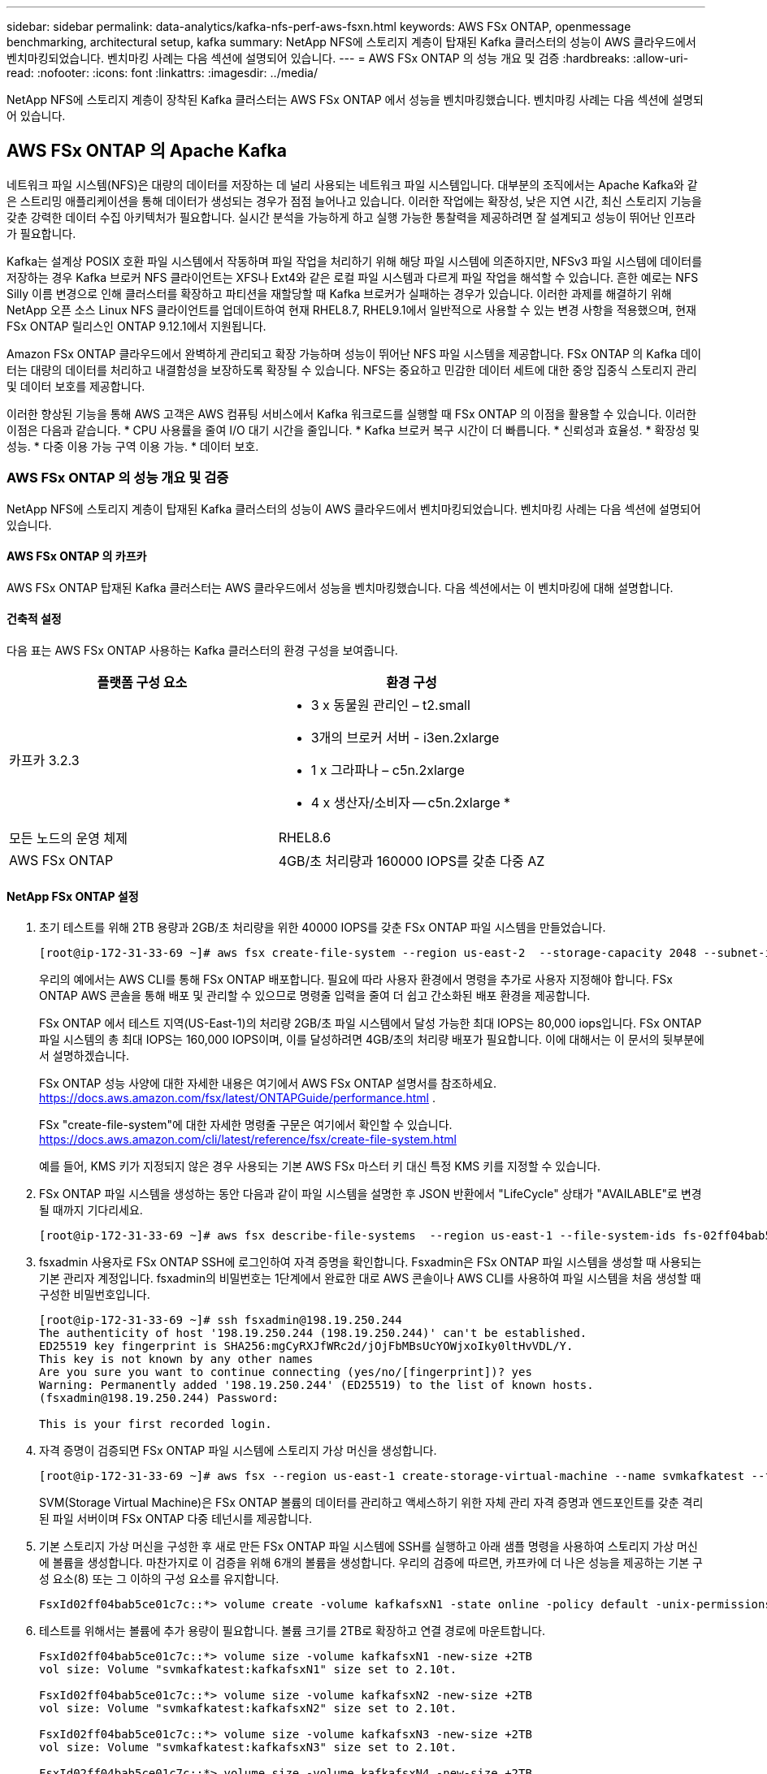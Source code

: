 ---
sidebar: sidebar 
permalink: data-analytics/kafka-nfs-perf-aws-fsxn.html 
keywords: AWS FSx ONTAP, openmessage benchmarking, architectural setup, kafka 
summary: NetApp NFS에 스토리지 계층이 탑재된 Kafka 클러스터의 성능이 AWS 클라우드에서 벤치마킹되었습니다.  벤치마킹 사례는 다음 섹션에 설명되어 있습니다. 
---
= AWS FSx ONTAP 의 성능 개요 및 검증
:hardbreaks:
:allow-uri-read: 
:nofooter: 
:icons: font
:linkattrs: 
:imagesdir: ../media/


[role="lead"]
NetApp NFS에 스토리지 계층이 장착된 Kafka 클러스터는 AWS FSx ONTAP 에서 성능을 벤치마킹했습니다.  벤치마킹 사례는 다음 섹션에 설명되어 있습니다.



== AWS FSx ONTAP 의 Apache Kafka

네트워크 파일 시스템(NFS)은 대량의 데이터를 저장하는 데 널리 사용되는 네트워크 파일 시스템입니다.  대부분의 조직에서는 Apache Kafka와 같은 스트리밍 애플리케이션을 통해 데이터가 생성되는 경우가 점점 늘어나고 있습니다.  이러한 작업에는 확장성, 낮은 지연 시간, 최신 스토리지 기능을 갖춘 강력한 데이터 수집 아키텍처가 필요합니다.  실시간 분석을 가능하게 하고 실행 가능한 통찰력을 제공하려면 잘 설계되고 성능이 뛰어난 인프라가 필요합니다.

Kafka는 설계상 POSIX 호환 파일 시스템에서 작동하며 파일 작업을 처리하기 위해 해당 파일 시스템에 의존하지만, NFSv3 파일 시스템에 데이터를 저장하는 경우 Kafka 브로커 NFS 클라이언트는 XFS나 Ext4와 같은 로컬 파일 시스템과 다르게 파일 작업을 해석할 수 있습니다.  흔한 예로는 NFS Silly 이름 변경으로 인해 클러스터를 확장하고 파티션을 재할당할 때 Kafka 브로커가 실패하는 경우가 있습니다.  이러한 과제를 해결하기 위해 NetApp 오픈 소스 Linux NFS 클라이언트를 업데이트하여 현재 RHEL8.7, RHEL9.1에서 일반적으로 사용할 수 있는 변경 사항을 적용했으며, 현재 FSx ONTAP 릴리스인 ONTAP 9.12.1에서 지원됩니다.

Amazon FSx ONTAP 클라우드에서 완벽하게 관리되고 확장 가능하며 성능이 뛰어난 NFS 파일 시스템을 제공합니다.  FSx ONTAP 의 Kafka 데이터는 대량의 데이터를 처리하고 내결함성을 보장하도록 확장될 수 있습니다.  NFS는 중요하고 민감한 데이터 세트에 대한 중앙 집중식 스토리지 관리 및 데이터 보호를 제공합니다.

이러한 향상된 기능을 통해 AWS 고객은 AWS 컴퓨팅 서비스에서 Kafka 워크로드를 실행할 때 FSx ONTAP 의 이점을 활용할 수 있습니다.  이러한 이점은 다음과 같습니다. * CPU 사용률을 줄여 I/O 대기 시간을 줄입니다. * Kafka 브로커 복구 시간이 더 빠릅니다.  * 신뢰성과 효율성.  * 확장성 및 성능.  * 다중 이용 가능 구역 이용 가능.  * 데이터 보호.



=== AWS FSx ONTAP 의 성능 개요 및 검증

NetApp NFS에 스토리지 계층이 탑재된 Kafka 클러스터의 성능이 AWS 클라우드에서 벤치마킹되었습니다.  벤치마킹 사례는 다음 섹션에 설명되어 있습니다.



==== AWS FSx ONTAP 의 카프카

AWS FSx ONTAP 탑재된 Kafka 클러스터는 AWS 클라우드에서 성능을 벤치마킹했습니다.  다음 섹션에서는 이 벤치마킹에 대해 설명합니다.



==== 건축적 설정

다음 표는 AWS FSx ONTAP 사용하는 Kafka 클러스터의 환경 구성을 보여줍니다.

|===
| 플랫폼 구성 요소 | 환경 구성 


| 카프카 3.2.3  a| 
* 3 x 동물원 관리인 – t2.small
* 3개의 브로커 서버 - i3en.2xlarge
* 1 x 그라파나 – c5n.2xlarge
* 4 x 생산자/소비자 -- c5n.2xlarge *




| 모든 노드의 운영 체제 | RHEL8.6 


| AWS FSx ONTAP | 4GB/초 처리량과 160000 IOPS를 갖춘 다중 AZ 
|===


==== NetApp FSx ONTAP 설정

. 초기 테스트를 위해 2TB 용량과 2GB/초 처리량을 위한 40000 IOPS를 갖춘 FSx ONTAP 파일 시스템을 만들었습니다.
+
....
[root@ip-172-31-33-69 ~]# aws fsx create-file-system --region us-east-2  --storage-capacity 2048 --subnet-ids <desired subnet 1> subnet-<desired subnet 2> --file-system-type ONTAP --ontap-configuration DeploymentType=MULTI_AZ_HA_1,ThroughputCapacity=2048,PreferredSubnetId=<desired primary subnet>,FsxAdminPassword=<new password>,DiskIopsConfiguration="{Mode=USER_PROVISIONED,Iops=40000"}
....
+
우리의 예에서는 AWS CLI를 통해 FSx ONTAP 배포합니다.  필요에 따라 사용자 환경에서 명령을 추가로 사용자 지정해야 합니다.  FSx ONTAP AWS 콘솔을 통해 배포 및 관리할 수 있으므로 명령줄 입력을 줄여 더 쉽고 간소화된 배포 환경을 제공합니다.

+
FSx ONTAP 에서 테스트 지역(US-East-1)의 처리량 2GB/초 파일 시스템에서 달성 가능한 최대 IOPS는 80,000 iops입니다.  FSx ONTAP 파일 시스템의 총 최대 IOPS는 160,000 IOPS이며, 이를 달성하려면 4GB/초의 처리량 배포가 필요합니다. 이에 대해서는 이 문서의 뒷부분에서 설명하겠습니다.

+
FSx ONTAP 성능 사양에 대한 자세한 내용은 여기에서 AWS FSx ONTAP 설명서를 참조하세요. https://docs.aws.amazon.com/fsx/latest/ONTAPGuide/performance.html[] .

+
FSx "create-file-system"에 대한 자세한 명령줄 구문은 여기에서 확인할 수 있습니다. https://docs.aws.amazon.com/cli/latest/reference/fsx/create-file-system.html[]

+
예를 들어, KMS 키가 지정되지 않은 경우 사용되는 기본 AWS FSx 마스터 키 대신 특정 KMS 키를 지정할 수 있습니다.

. FSx ONTAP 파일 시스템을 생성하는 동안 다음과 같이 파일 시스템을 설명한 후 JSON 반환에서 "LifeCycle" 상태가 "AVAILABLE"로 변경될 때까지 기다리세요.
+
....
[root@ip-172-31-33-69 ~]# aws fsx describe-file-systems  --region us-east-1 --file-system-ids fs-02ff04bab5ce01c7c
....
. fsxadmin 사용자로 FSx ONTAP SSH에 로그인하여 자격 증명을 확인합니다. Fsxadmin은 FSx ONTAP 파일 시스템을 생성할 때 사용되는 기본 관리자 계정입니다.  fsxadmin의 비밀번호는 1단계에서 완료한 대로 AWS 콘솔이나 AWS CLI를 사용하여 파일 시스템을 처음 생성할 때 구성한 비밀번호입니다.
+
....
[root@ip-172-31-33-69 ~]# ssh fsxadmin@198.19.250.244
The authenticity of host '198.19.250.244 (198.19.250.244)' can't be established.
ED25519 key fingerprint is SHA256:mgCyRXJfWRc2d/jOjFbMBsUcYOWjxoIky0ltHvVDL/Y.
This key is not known by any other names
Are you sure you want to continue connecting (yes/no/[fingerprint])? yes
Warning: Permanently added '198.19.250.244' (ED25519) to the list of known hosts.
(fsxadmin@198.19.250.244) Password:

This is your first recorded login.
....
. 자격 증명이 검증되면 FSx ONTAP 파일 시스템에 스토리지 가상 머신을 생성합니다.
+
....
[root@ip-172-31-33-69 ~]# aws fsx --region us-east-1 create-storage-virtual-machine --name svmkafkatest --file-system-id fs-02ff04bab5ce01c7c
....
+
SVM(Storage Virtual Machine)은 FSx ONTAP 볼륨의 데이터를 관리하고 액세스하기 위한 자체 관리 자격 증명과 엔드포인트를 갖춘 격리된 파일 서버이며 FSx ONTAP 다중 테넌시를 제공합니다.

. 기본 스토리지 가상 머신을 구성한 후 새로 만든 FSx ONTAP 파일 시스템에 SSH를 실행하고 아래 샘플 명령을 사용하여 스토리지 가상 머신에 볼륨을 생성합니다. 마찬가지로 이 검증을 위해 6개의 볼륨을 생성합니다.  우리의 검증에 따르면, 카프카에 더 나은 성능을 제공하는 기본 구성 요소(8) 또는 그 이하의 구성 요소를 유지합니다.
+
....
FsxId02ff04bab5ce01c7c::*> volume create -volume kafkafsxN1 -state online -policy default -unix-permissions ---rwxr-xr-x -junction-active true -type RW -snapshot-policy none  -junction-path /kafkafsxN1 -aggr-list aggr1
....
. 테스트를 위해서는 볼륨에 추가 용량이 필요합니다.  볼륨 크기를 2TB로 확장하고 연결 경로에 마운트합니다.
+
....
FsxId02ff04bab5ce01c7c::*> volume size -volume kafkafsxN1 -new-size +2TB
vol size: Volume "svmkafkatest:kafkafsxN1" size set to 2.10t.

FsxId02ff04bab5ce01c7c::*> volume size -volume kafkafsxN2 -new-size +2TB
vol size: Volume "svmkafkatest:kafkafsxN2" size set to 2.10t.

FsxId02ff04bab5ce01c7c::*> volume size -volume kafkafsxN3 -new-size +2TB
vol size: Volume "svmkafkatest:kafkafsxN3" size set to 2.10t.

FsxId02ff04bab5ce01c7c::*> volume size -volume kafkafsxN4 -new-size +2TB
vol size: Volume "svmkafkatest:kafkafsxN4" size set to 2.10t.

FsxId02ff04bab5ce01c7c::*> volume size -volume kafkafsxN5 -new-size +2TB
vol size: Volume "svmkafkatest:kafkafsxN5" size set to 2.10t.

FsxId02ff04bab5ce01c7c::*> volume size -volume kafkafsxN6 -new-size +2TB
vol size: Volume "svmkafkatest:kafkafsxN6" size set to 2.10t.

FsxId02ff04bab5ce01c7c::*> volume show -vserver svmkafkatest -volume *
Vserver   Volume       Aggregate    State      Type       Size  Available Used%
--------- ------------ ------------ ---------- ---- ---------- ---------- -----
svmkafkatest
          kafkafsxN1   -            online     RW       2.10TB     1.99TB    0%
svmkafkatest
          kafkafsxN2   -            online     RW       2.10TB     1.99TB    0%
svmkafkatest
          kafkafsxN3   -            online     RW       2.10TB     1.99TB    0%
svmkafkatest
          kafkafsxN4   -            online     RW       2.10TB     1.99TB    0%
svmkafkatest
          kafkafsxN5   -            online     RW       2.10TB     1.99TB    0%
svmkafkatest
          kafkafsxN6   -            online     RW       2.10TB     1.99TB    0%
svmkafkatest
          svmkafkatest_root
                       aggr1        online     RW          1GB    968.1MB    0%
7 entries were displayed.

FsxId02ff04bab5ce01c7c::*> volume mount -volume kafkafsxN1 -junction-path /kafkafsxN1

FsxId02ff04bab5ce01c7c::*> volume mount -volume kafkafsxN2 -junction-path /kafkafsxN2

FsxId02ff04bab5ce01c7c::*> volume mount -volume kafkafsxN3 -junction-path /kafkafsxN3

FsxId02ff04bab5ce01c7c::*> volume mount -volume kafkafsxN4 -junction-path /kafkafsxN4

FsxId02ff04bab5ce01c7c::*> volume mount -volume kafkafsxN5 -junction-path /kafkafsxN5

FsxId02ff04bab5ce01c7c::*> volume mount -volume kafkafsxN6 -junction-path /kafkafsxN6
....
+
FSx ONTAP 에서는 볼륨을 씬 프로비저닝할 수 있습니다.  예시에서 총 확장 볼륨 용량이 총 파일 시스템 용량을 초과하므로 추가 프로비저닝 볼륨 용량을 잠금 해제하려면 총 파일 시스템 용량을 확장해야 합니다. 이는 다음 단계에서 보여드리겠습니다.

. 다음으로, 추가적인 성능 및 용량을 위해 FSx ONTAP 처리량 용량을 2GB/초에서 4GB/초로, IOPS를 160000으로, 용량을 5TB로 확장합니다.
+
....
[root@ip-172-31-33-69 ~]# aws fsx update-file-system --region us-east-1  --storage-capacity 5120 --ontap-configuration 'ThroughputCapacity=4096,DiskIopsConfiguration={Mode=USER_PROVISIONED,Iops=160000}' --file-system-id fs-02ff04bab5ce01c7c
....
+
FSx "update-file-system"에 대한 자세한 명령줄 구문은 여기에서 확인할 수 있습니다.https://docs.aws.amazon.com/cli/latest/reference/fsx/update-file-system.html[]

. FSx ONTAP 볼륨은 Kafka 브로커의 nconnect 및 기본 옵션으로 마운트됩니다.
+
다음 그림은 FSx ONTAP 기반 Kafka 클러스터의 최종 아키텍처를 보여줍니다.

+
image:aws-fsx-kafka-architecture.png["이 이미지는 FSx ONTAP 기반 Kafka 클러스터의 아키텍처를 보여줍니다."]

+
** 계산하다.  우리는 전용 서버에서 실행되는 3노드 Zookeeper 앙상블과 함께 3노드 Kafka 클러스터를 사용했습니다.  각 브로커는 FSx ONTAP 인스턴스의 6개 볼륨에 대해 6개의 NFS 마운트 포인트를 갖고 있었습니다.
** 모니터링.  우리는 Prometheus-Grafana 조합을 위해 두 개의 노드를 사용했습니다.  워크로드를 생성하기 위해 이 Kafka 클러스터에서 워크로드를 생성하고 소비할 수 있는 별도의 3노드 클러스터를 사용했습니다.
** 저장.  우리는 6개의 2TB 볼륨이 마운트된 FSx ONTAP 사용했습니다.  그런 다음 볼륨은 NFS 마운트를 통해 Kafka 브로커로 내보내졌습니다. FSx ONTAP 볼륨은 16개의 nconnect 세션과 Kafka 브로커의 기본 옵션으로 마운트됩니다.






==== OpenMessage 벤치마킹 구성.

NetApp Cloud Volumes ONTAP 에 사용된 것과 동일한 구성을 사용했으며 자세한 내용은 여기에 있습니다. 링크:kafka-nfs-performance-overview-and-validation-in-aws.html#architectural-setup



==== 테스트 방법론

. 위에 설명된 사양에 따라 Terraform과 Ansible을 사용하여 Kafka 클러스터를 프로비저닝했습니다.  Terraform은 Kafka 클러스터용 AWS 인스턴스를 사용하여 인프라를 구축하는 데 사용되고, Ansible은 해당 인스턴스에 Kafka 클러스터를 구축합니다.
. 위에 설명된 워크로드 구성과 Sync 드라이버를 사용하여 OMB 워크로드가 트리거되었습니다.
+
....
sudo bin/benchmark –drivers driver-kafka/kafka-sync.yaml workloads/1-topic-100-partitions-1kb.yaml
....
. 동일한 작업 부하 구성을 사용하는 Throughput 드라이버로 또 다른 작업 부하가 트리거되었습니다.
+
....
sudo bin/benchmark –drivers driver-kafka/kafka-throughput.yaml workloads/1-topic-100-partitions-1kb.yaml
....




==== 관찰

NFS에서 실행되는 Kafka 인스턴스의 성능을 벤치마킹하기 위한 워크로드를 생성하기 위해 두 가지 유형의 드라이버가 사용되었습니다.  드라이버 간의 차이점은 로그 플러시 속성입니다.

Kafka 복제 요소 1 및 FSx ONTAP 의 경우:

* Sync 드라이버에서 지속적으로 생성된 총 처리량은 ~3218MBps이고 최대 성능은 ~3652MBps입니다.
* Throughput 드라이버에서 지속적으로 생성된 총 처리량은 ~3679MBps이고 최대 성능은 ~3908MBps입니다.


복제 계수 3과 FSx ONTAP 있는 Kafka의 경우:

* Sync 드라이버에서 지속적으로 생성된 총 처리량은 ~1252MBps이고 최대 성능은 ~1382MBps입니다.
* Throughput 드라이버에서 지속적으로 생성된 총 처리량은 ~1218MBps이고 최대 성능은 ~1328MBps입니다.


Kafka 복제 요소 3에서는 읽기 및 쓰기 작업이 FSx ONTAP 에서 3번 발생했고, Kafka 복제 요소 1에서는 읽기 및 쓰기 작업이 FSx ONTAP 에서 한 번 발생했으므로 두 가지 검증에서 모두 최대 처리량인 4GB/초에 도달할 수 있었습니다.

Sync 드라이버는 로그가 디스크에 즉시 플러시되므로 일관된 처리량을 생성할 수 있는 반면, Throughput 드라이버는 로그가 대량으로 디스크에 커밋되므로 처리량이 급증합니다.

이러한 처리량 수치는 주어진 AWS 구성에 대해 생성됩니다.  더 높은 성능이 필요한 경우 인스턴스 유형을 확장하고 조정하여 처리량을 더욱 높일 수 있습니다.  총 처리량 또는 총 속도는 생산자 속도와 소비자 속도를 합친 것입니다.

image:aws-fsxn-performance-rf-1-rf-3.png["이 이미지는 RF1과 RF3를 사용한 카프카의 성능을 보여줍니다."]

아래 차트는 Kafka 복제 요소 3에 대한 2GB/초 FSx ONTAP 및 4GB/초 성능을 보여줍니다.  복제 요소 3은 FSx ONTAP 스토리지에서 읽기 및 쓰기 작업을 세 번 수행합니다.  처리량 드라이버의 총 속도는 881MB/초이고, 2GB/초 FSx ONTAP 파일 시스템에서 Kafka 작업을 읽고 쓰는 데 약 2.64GB/초가 소요됩니다. 처리량 드라이버의 총 속도는 1328MB/초이고, Kafka 작업을 읽고 쓰는 데 약 3.98GB/초가 소요됩니다.  Kafka 성능은 FSx ONTAP 처리량에 따라 선형적이고 확장 가능합니다.

image:aws-fsxn-2gb-4gb-scale.png["이 이미지는 2GB/초와 4GB/초의 확장 성능을 보여줍니다."]

아래 차트는 EC2 인스턴스와 FSx ONTAP (Kafka 복제 계수: 3) 간의 성능을 보여줍니다.

image:aws-fsxn-ec2-fsxn-comparition.png["이 이미지는 RF3에서 EC2와 FSx ONTAP 의 성능을 비교한 것입니다."]
